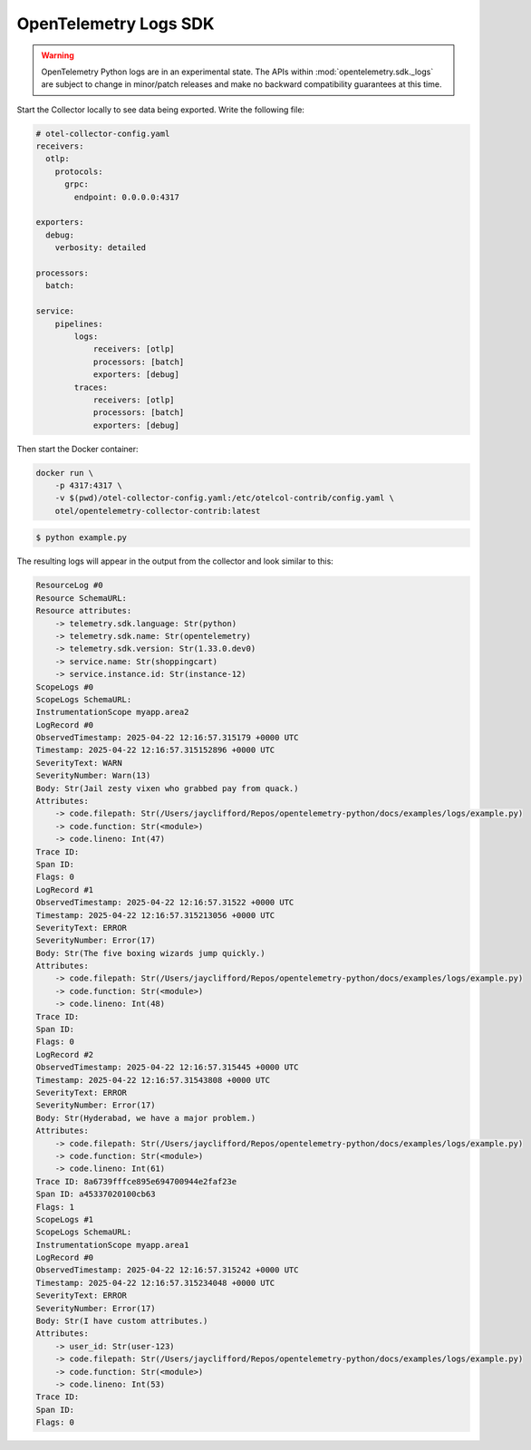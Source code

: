 OpenTelemetry Logs SDK
======================

.. warning::
   OpenTelemetry Python logs are in an experimental state. The APIs within
   :mod:`opentelemetry.sdk._logs` are subject to change in minor/patch releases and make no
   backward compatibility guarantees at this time.

Start the Collector locally to see data being exported. Write the following file:

.. code-block:: yaml

    # otel-collector-config.yaml
    receivers:
      otlp:
        protocols:
          grpc:
            endpoint: 0.0.0.0:4317

    exporters:
      debug:
        verbosity: detailed

    processors:
      batch:

    service:
        pipelines:
            logs:
                receivers: [otlp]
                processors: [batch]
                exporters: [debug]
            traces:
                receivers: [otlp]
                processors: [batch]
                exporters: [debug]

Then start the Docker container:

.. code-block:: sh

    docker run \
        -p 4317:4317 \
        -v $(pwd)/otel-collector-config.yaml:/etc/otelcol-contrib/config.yaml \
        otel/opentelemetry-collector-contrib:latest

.. code-block:: sh

    $ python example.py

The resulting logs will appear in the output from the collector and look similar to this:

.. code-block:: sh

    ResourceLog #0
    Resource SchemaURL: 
    Resource attributes:
        -> telemetry.sdk.language: Str(python)
        -> telemetry.sdk.name: Str(opentelemetry)
        -> telemetry.sdk.version: Str(1.33.0.dev0)
        -> service.name: Str(shoppingcart)
        -> service.instance.id: Str(instance-12)
    ScopeLogs #0
    ScopeLogs SchemaURL: 
    InstrumentationScope myapp.area2 
    LogRecord #0
    ObservedTimestamp: 2025-04-22 12:16:57.315179 +0000 UTC
    Timestamp: 2025-04-22 12:16:57.315152896 +0000 UTC
    SeverityText: WARN
    SeverityNumber: Warn(13)
    Body: Str(Jail zesty vixen who grabbed pay from quack.)
    Attributes:
        -> code.filepath: Str(/Users/jayclifford/Repos/opentelemetry-python/docs/examples/logs/example.py)
        -> code.function: Str(<module>)
        -> code.lineno: Int(47)
    Trace ID: 
    Span ID: 
    Flags: 0
    LogRecord #1
    ObservedTimestamp: 2025-04-22 12:16:57.31522 +0000 UTC
    Timestamp: 2025-04-22 12:16:57.315213056 +0000 UTC
    SeverityText: ERROR
    SeverityNumber: Error(17)
    Body: Str(The five boxing wizards jump quickly.)
    Attributes:
        -> code.filepath: Str(/Users/jayclifford/Repos/opentelemetry-python/docs/examples/logs/example.py)
        -> code.function: Str(<module>)
        -> code.lineno: Int(48)
    Trace ID: 
    Span ID: 
    Flags: 0
    LogRecord #2
    ObservedTimestamp: 2025-04-22 12:16:57.315445 +0000 UTC
    Timestamp: 2025-04-22 12:16:57.31543808 +0000 UTC
    SeverityText: ERROR
    SeverityNumber: Error(17)
    Body: Str(Hyderabad, we have a major problem.)
    Attributes:
        -> code.filepath: Str(/Users/jayclifford/Repos/opentelemetry-python/docs/examples/logs/example.py)
        -> code.function: Str(<module>)
        -> code.lineno: Int(61)
    Trace ID: 8a6739fffce895e694700944e2faf23e
    Span ID: a45337020100cb63
    Flags: 1
    ScopeLogs #1
    ScopeLogs SchemaURL: 
    InstrumentationScope myapp.area1 
    LogRecord #0
    ObservedTimestamp: 2025-04-22 12:16:57.315242 +0000 UTC
    Timestamp: 2025-04-22 12:16:57.315234048 +0000 UTC
    SeverityText: ERROR
    SeverityNumber: Error(17)
    Body: Str(I have custom attributes.)
    Attributes:
        -> user_id: Str(user-123)
        -> code.filepath: Str(/Users/jayclifford/Repos/opentelemetry-python/docs/examples/logs/example.py)
        -> code.function: Str(<module>)
        -> code.lineno: Int(53)
    Trace ID: 
    Span ID: 
    Flags: 0

